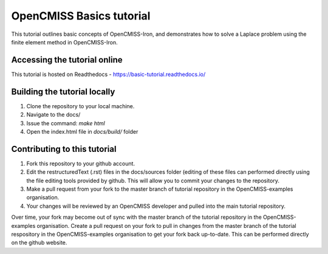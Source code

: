 =========================
OpenCMISS Basics tutorial
=========================

This tutorial outlines basic concepts of OpenCMISS-Iron, and demonstrates how to solve a Laplace problem using the finite element method in OpenCMISS-Iron.

Accessing the tutorial online
=============================
This tutorial is hosted on Readthedocs - https://basic-tutorial.readthedocs.io/

Building the tutorial locally
=============================

1. Clone the repository to your local machine.

2. Navigate to the docs/

3. Issue the command: `make html`

4. Open the index.html file in `docs/build/` folder

Contributing to this tutorial
=============================

1. Fork this repository to your github account.

2. Edit the restructuredText (.rst) files in the docs/sources folder (editing of these files can performed directly using the file editing tools provided by github. This will allow you to commit your changes to the repository.

3. Make a pull request from your fork to the master branch of tutorial repository in the OpenCMISS-examples organisation.

4. Your changes will be reviewed by an OpenCMISS developer and pulled into the main tutorial repository.

Over time, your fork may become out of sync with the master branch of the tutorial repository in the OpenCMISS-examples organisation. Create a pull request on your fork to pull in changes from the master branch of the tutorial respository in the OpenCMISS-examples organisation to get your fork back up-to-date. This can be performed directly on the github website.

